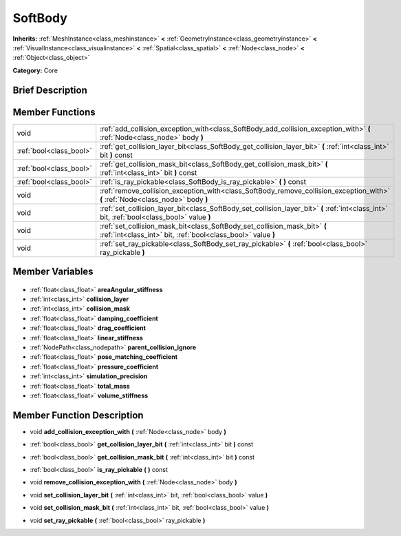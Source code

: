 .. Generated automatically by doc/tools/makerst.py in Godot's source tree.
.. DO NOT EDIT THIS FILE, but the SoftBody.xml source instead.
.. The source is found in doc/classes or modules/<name>/doc_classes.

.. _class_SoftBody:

SoftBody
========

**Inherits:** :ref:`MeshInstance<class_meshinstance>` **<** :ref:`GeometryInstance<class_geometryinstance>` **<** :ref:`VisualInstance<class_visualinstance>` **<** :ref:`Spatial<class_spatial>` **<** :ref:`Node<class_node>` **<** :ref:`Object<class_object>`

**Category:** Core

Brief Description
-----------------



Member Functions
----------------

+--------------------------+---------------------------------------------------------------------------------------------------------------------------------------------+
| void                     | :ref:`add_collision_exception_with<class_SoftBody_add_collision_exception_with>` **(** :ref:`Node<class_node>` body **)**                   |
+--------------------------+---------------------------------------------------------------------------------------------------------------------------------------------+
| :ref:`bool<class_bool>`  | :ref:`get_collision_layer_bit<class_SoftBody_get_collision_layer_bit>` **(** :ref:`int<class_int>` bit **)** const                          |
+--------------------------+---------------------------------------------------------------------------------------------------------------------------------------------+
| :ref:`bool<class_bool>`  | :ref:`get_collision_mask_bit<class_SoftBody_get_collision_mask_bit>` **(** :ref:`int<class_int>` bit **)** const                            |
+--------------------------+---------------------------------------------------------------------------------------------------------------------------------------------+
| :ref:`bool<class_bool>`  | :ref:`is_ray_pickable<class_SoftBody_is_ray_pickable>` **(** **)** const                                                                    |
+--------------------------+---------------------------------------------------------------------------------------------------------------------------------------------+
| void                     | :ref:`remove_collision_exception_with<class_SoftBody_remove_collision_exception_with>` **(** :ref:`Node<class_node>` body **)**             |
+--------------------------+---------------------------------------------------------------------------------------------------------------------------------------------+
| void                     | :ref:`set_collision_layer_bit<class_SoftBody_set_collision_layer_bit>` **(** :ref:`int<class_int>` bit, :ref:`bool<class_bool>` value **)** |
+--------------------------+---------------------------------------------------------------------------------------------------------------------------------------------+
| void                     | :ref:`set_collision_mask_bit<class_SoftBody_set_collision_mask_bit>` **(** :ref:`int<class_int>` bit, :ref:`bool<class_bool>` value **)**   |
+--------------------------+---------------------------------------------------------------------------------------------------------------------------------------------+
| void                     | :ref:`set_ray_pickable<class_SoftBody_set_ray_pickable>` **(** :ref:`bool<class_bool>` ray_pickable **)**                                   |
+--------------------------+---------------------------------------------------------------------------------------------------------------------------------------------+

Member Variables
----------------

  .. _class_SoftBody_areaAngular_stiffness:

- :ref:`float<class_float>` **areaAngular_stiffness**

  .. _class_SoftBody_collision_layer:

- :ref:`int<class_int>` **collision_layer**

  .. _class_SoftBody_collision_mask:

- :ref:`int<class_int>` **collision_mask**

  .. _class_SoftBody_damping_coefficient:

- :ref:`float<class_float>` **damping_coefficient**

  .. _class_SoftBody_drag_coefficient:

- :ref:`float<class_float>` **drag_coefficient**

  .. _class_SoftBody_linear_stiffness:

- :ref:`float<class_float>` **linear_stiffness**

  .. _class_SoftBody_parent_collision_ignore:

- :ref:`NodePath<class_nodepath>` **parent_collision_ignore**

  .. _class_SoftBody_pose_matching_coefficient:

- :ref:`float<class_float>` **pose_matching_coefficient**

  .. _class_SoftBody_pressure_coefficient:

- :ref:`float<class_float>` **pressure_coefficient**

  .. _class_SoftBody_simulation_precision:

- :ref:`int<class_int>` **simulation_precision**

  .. _class_SoftBody_total_mass:

- :ref:`float<class_float>` **total_mass**

  .. _class_SoftBody_volume_stiffness:

- :ref:`float<class_float>` **volume_stiffness**


Member Function Description
---------------------------

.. _class_SoftBody_add_collision_exception_with:

- void **add_collision_exception_with** **(** :ref:`Node<class_node>` body **)**

.. _class_SoftBody_get_collision_layer_bit:

- :ref:`bool<class_bool>` **get_collision_layer_bit** **(** :ref:`int<class_int>` bit **)** const

.. _class_SoftBody_get_collision_mask_bit:

- :ref:`bool<class_bool>` **get_collision_mask_bit** **(** :ref:`int<class_int>` bit **)** const

.. _class_SoftBody_is_ray_pickable:

- :ref:`bool<class_bool>` **is_ray_pickable** **(** **)** const

.. _class_SoftBody_remove_collision_exception_with:

- void **remove_collision_exception_with** **(** :ref:`Node<class_node>` body **)**

.. _class_SoftBody_set_collision_layer_bit:

- void **set_collision_layer_bit** **(** :ref:`int<class_int>` bit, :ref:`bool<class_bool>` value **)**

.. _class_SoftBody_set_collision_mask_bit:

- void **set_collision_mask_bit** **(** :ref:`int<class_int>` bit, :ref:`bool<class_bool>` value **)**

.. _class_SoftBody_set_ray_pickable:

- void **set_ray_pickable** **(** :ref:`bool<class_bool>` ray_pickable **)**


